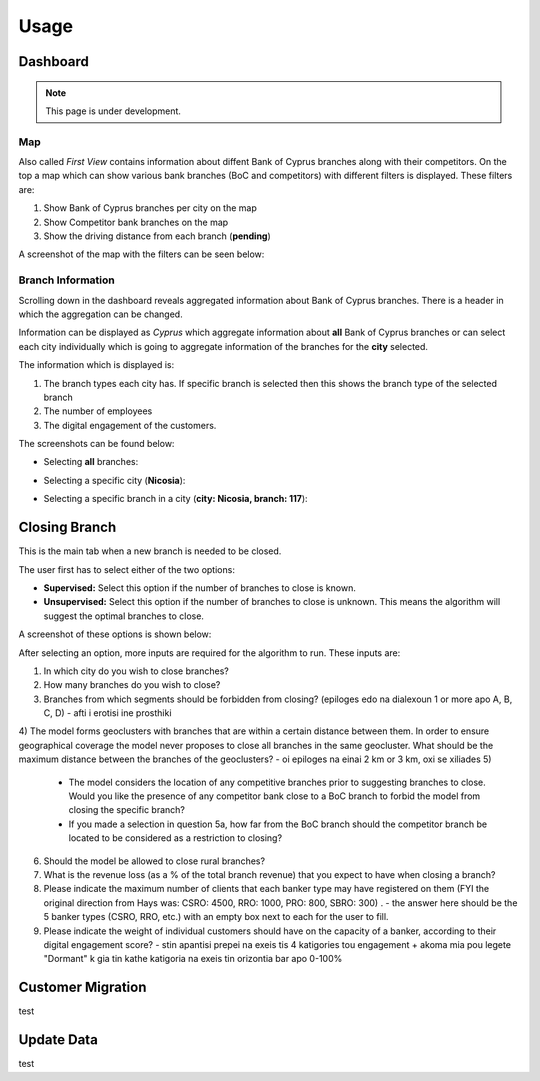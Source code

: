 Usage
=====

.. _dashboard:

Dashboard
------------

.. note::

   This page is under development.
   

Map
**********

Also called `First View` contains information about diffent Bank of Cyprus branches along with their competitors.
On the top a map which can show various bank branches (BoC and competitors) with different filters is displayed. These filters are:

1) Show Bank of Cyprus branches per city on the map
2) Show Competitor bank branches on the map
3) Show the driving distance from each branch (**pending**)


A screenshot of the map with the filters can be seen below:

.. image:: images/dashboard1.PNG
  :width: 700
  :alt: First View
  
  
Branch Information
**********


Scrolling down in the dashboard reveals aggregated information about Bank of Cyprus branches. There is a header in which the aggregation can be changed. 

Information can be displayed as `Cyprus` which aggregate information about **all** Bank of Cyprus branches or can select each city individually which is going to aggregate information of the branches for the **city** selected. 

The information which is displayed is:

1) The branch types each city has. If specific branch is selected then this shows the branch type of the selected branch
2) The number of employees
3) The digital engagement of the customers.


The screenshots can be found below:

* Selecting **all** branches:

.. image:: images/dashboard2.PNG
  :width: 700
  :alt: First View
  
.. image:: images/dashboard4.PNG
  :width: 700
  :alt: First View

* Selecting a specific city (**Nicosia**):

.. image:: images/dashboard3.PNG
  :width: 700
  :alt: First View

* Selecting a specific branch in a city (**city: Nicosia, branch: 117**):

.. image:: images/dashboard5.PNG
  :width: 700
  :alt: First View




Closing Branch
----------------

This is the main tab when a new branch is needed to be closed.

The user first has to select either of the two options:

* **Supervised:** Select this option if the number of branches to close is known.
* **Unsupervised:** Select this option if the number of branches to close is unknown. This means the algorithm will suggest the optimal branches to close.

A screenshot of these options is shown below:

.. image:: images/closing_branch1.PNG
  :width: 700
  :alt: First View


After selecting an option, more inputs are required for the algorithm to run. These inputs are:

1) In which city do you wish to close branches?
2) How many branches do you wish to close?
3) Branches from which segments should be forbidden from closing? (epiloges edo na dialexoun 1 or more apo A, B, C, D) - afti i erotisi ine prosthiki
4) The model forms geoclusters with branches that are within a certain distance between them. In order to ensure geographical coverage the model never proposes to close all branches in the same geocluster. What should be the maximum distance between the branches of the geoclusters? - oi epiloges na einai 2 km or 3 km, oxi se xiliades
5)
  * The model considers the location of any competitive branches prior to suggesting branches to close. Would you like the presence of any competitor bank close to a BoC branch to forbid the model from closing the specific branch? 
  * If you made a selection in question 5a, how far from the BoC branch should the competitor branch be located to be considered as a restriction to closing?
6) Should the model be allowed to close rural branches?
7)  What is the revenue loss (as a % of the total branch revenue) that you expect to have when closing a branch?
8)  Please indicate the maximum number of clients that each banker type may have registered on them (FYI the original direction from Hays was: CSRO: 4500, RRO: 1000, PRO: 800, SBRO: 300) . - the answer here should be the 5 banker types (CSRO, RRO, etc.) with an empty box next to each for the user to fill.
9) Please indicate the weight of individual customers should have on the capacity of a banker, according to their digital engagement score? - stin apantisi prepei na exeis tis 4 katigories tou engagement + akoma mia pou legete "Dormant" k gia tin kathe katigoria na exeis tin orizontia bar apo 0-100%






Customer Migration
----------------

test


Update Data
----------------

test
